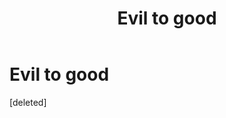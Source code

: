 #+TITLE: Evil to good

* Evil to good
:PROPERTIES:
:Score: 4
:DateUnix: 1547853895.0
:DateShort: 2019-Jan-19
:END:
[deleted]

